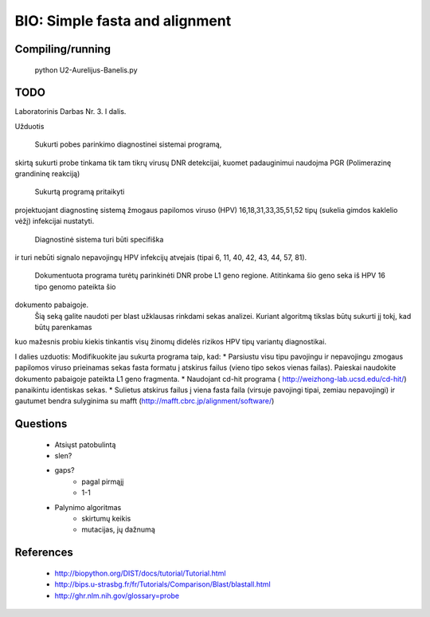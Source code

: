 BIO: Simple fasta and alignment
===============================

Compiling/running
-----------------

    python U2-Aurelijus-Banelis.py
    
TODO
----

Laboratorinis Darbas Nr. 3. I dalis.



Užduotis

 Sukurti pobes parinkimo diagnostinei sistemai programą,
skirtą sukurti probe tinkama tik tam tikrų virusų DNR
detekcijai, kuomet padauginimui naudojma PGR (Polimerazinę
grandininę reakciją)
 Sukurtą programą pritaikyti
projektuojant diagnostinę sistemą žmogaus papilomos viruso
(HPV) 16,18,31,33,35,51,52 tipų (sukelia gimdos kaklelio vėžį)
infekcijai nustatyti.
 Diagnostinė sistema turi būti specifiška
ir turi nebūti signalo nepavojingų HPV infekcijų atvejais
(tipai 6, 11, 40, 42, 43, 44, 57, 81).
 Dokumentuota programa turėtų parinkinėti DNR probe L1 geno regione.
 Atitinkama šio geno seka iš HPV 16 tipo genomo pateikta šio
dokumento pabaigoje.
 Šią seką galite naudoti per blast užklausas rinkdami sekas analizei.
 Kuriant algoritmą tikslas būtų sukurti jį tokį, kad būtų parenkamas
kuo mažesnis probiu kiekis tinkantis visų žinomų didelės rizikos
HPV tipų variantų diagnostikai.

I dalies uzduotis:
Modifikuokite jau sukurta programa taip, kad:
* Parsiustu visu tipu pavojingu ir nepavojingu zmogaus papilomos viruso prieinamas sekas fasta formatu į atskirus failus (vieno tipo sekos vienas failas). Paieskai naudokite dokumento pabaigoje pateikta L1 geno fragmenta.
* Naudojant cd-hit programa ( http://weizhong-lab.ucsd.edu/cd-hit/) panaikintu identiskas sekas.
* Sulietus atskirus failus į viena fasta faila (virsuje pavojingi tipai, zemiau nepavojingi) ir gautumet bendra sulyginima su mafft (http://mafft.cbrc.jp/alignment/software/)


    
Questions
---------

 * Atsiųst patobulintą
 * slen?
 * gaps?
    * pagal pirmąjį
    * 1-1
 * Palynimo algoritmas
    * skirtumų keikis
    * mutacijas, jų dažnumą
 
References
----------

 * http://biopython.org/DIST/docs/tutorial/Tutorial.html
 * http://bips.u-strasbg.fr/fr/Tutorials/Comparison/Blast/blastall.html
 * http://ghr.nlm.nih.gov/glossary=probe
